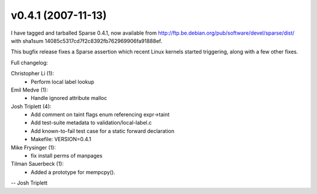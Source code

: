 v0.4.1 (2007-11-13)
===================

I have tagged and tarballed Sparse 0.4.1, now available from http://ftp.be.debian.org/pub/software/devel/sparse/dist/ with sha1sum 14085c5317cd7f2c8392fb762969906fa91888ef.

This bugfix release fixes a Sparse assertion which recent Linux kernels started
triggering, along with a few other fixes.

Full changelog:

Christopher Li (1):
   * Perform local label lookup

Emil Medve (1):
   * Handle ignored attribute malloc

Josh Triplett (4):
   * Add comment on taint flags enum referencing expr->taint
   * Add test-suite metadata to validation/local-label.c
   * Add known-to-fail test case for a static forward declaration
   * Makefile: VERSION=0.4.1

Mike Frysinger (1):
   * fix install perms of manpages

Tilman Sauerbeck (1):
   * Added a prototype for mempcpy().

-- Josh Triplett
